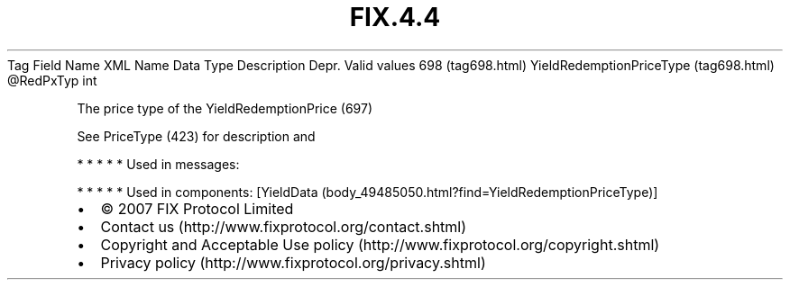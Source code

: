 .TH FIX.4.4 "" "" "Tag #698"
Tag
Field Name
XML Name
Data Type
Description
Depr.
Valid values
698 (tag698.html)
YieldRedemptionPriceType (tag698.html)
\@RedPxTyp
int
.PP
The price type of the YieldRedemptionPrice (697)
.PP
See PriceType (423) for description and
.PP
   *   *   *   *   *
Used in messages:
.PP
   *   *   *   *   *
Used in components:
[YieldData (body_49485050.html?find=YieldRedemptionPriceType)]

.PD 0
.P
.PD

.PP
.PP
.IP \[bu] 2
© 2007 FIX Protocol Limited
.IP \[bu] 2
Contact us (http://www.fixprotocol.org/contact.shtml)
.IP \[bu] 2
Copyright and Acceptable Use policy (http://www.fixprotocol.org/copyright.shtml)
.IP \[bu] 2
Privacy policy (http://www.fixprotocol.org/privacy.shtml)
